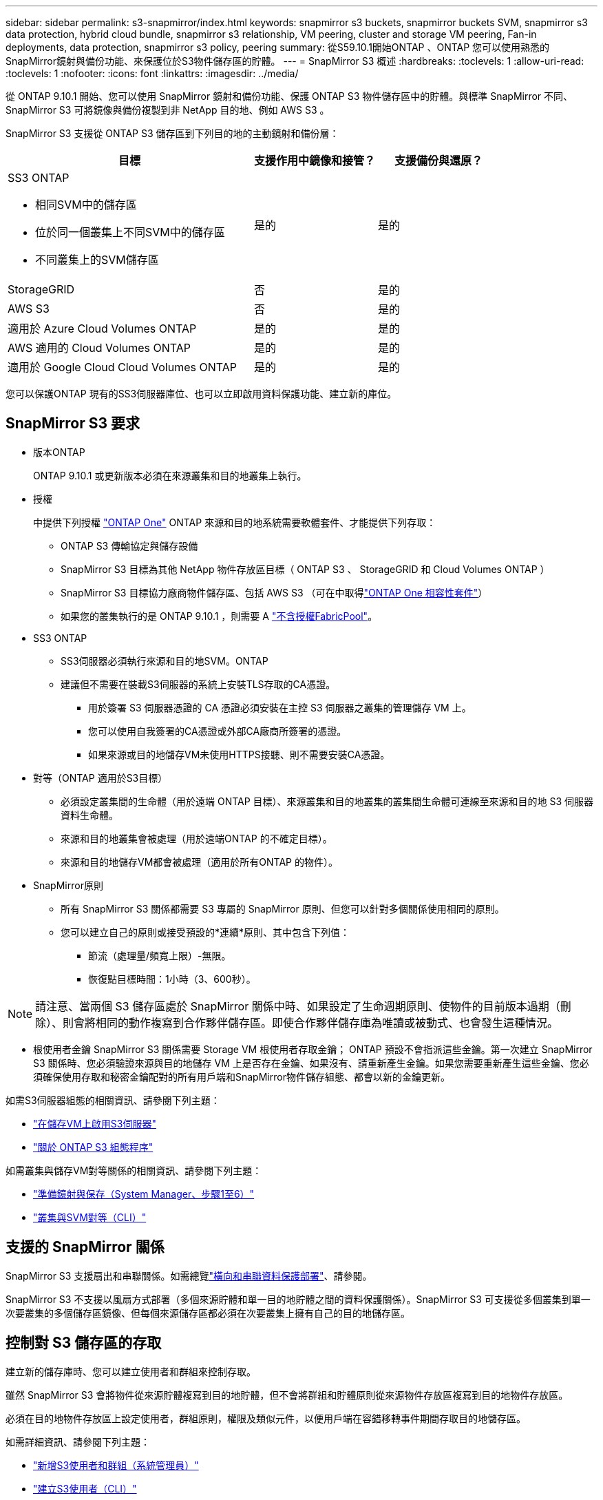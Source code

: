 ---
sidebar: sidebar 
permalink: s3-snapmirror/index.html 
keywords: snapmirror s3 buckets, snapmirror buckets SVM, snapmirror s3 data protection, hybrid cloud bundle, snapmirror s3 relationship, VM peering, cluster and storage VM peering, Fan-in deployments, data protection, snapmirror s3 policy, peering 
summary: 從S59.10.1開始ONTAP 、ONTAP 您可以使用熟悉的SnapMirror鏡射與備份功能、來保護位於S3物件儲存區的貯體。 
---
= SnapMirror S3 概述
:hardbreaks:
:toclevels: 1
:allow-uri-read: 
:toclevels: 1
:nofooter: 
:icons: font
:linkattrs: 
:imagesdir: ../media/


[role="lead"]
從 ONTAP 9.10.1 開始、您可以使用 SnapMirror 鏡射和備份功能、保護 ONTAP S3 物件儲存區中的貯體。與標準 SnapMirror 不同、 SnapMirror S3 可將鏡像與備份複製到非 NetApp 目的地、例如 AWS S3 。

SnapMirror S3 支援從 ONTAP S3 儲存區到下列目的地的主動鏡射和備份層：

[cols="50,25,25"]
|===
| 目標 | 支援作用中鏡像和接管？ | 支援備份與還原？ 


 a| 
SS3 ONTAP

* 相同SVM中的儲存區
* 位於同一個叢集上不同SVM中的儲存區
* 不同叢集上的SVM儲存區

| 是的 | 是的 


| StorageGRID | 否 | 是的 


| AWS S3 | 否 | 是的 


| 適用於 Azure Cloud Volumes ONTAP | 是的 | 是的 


| AWS 適用的 Cloud Volumes ONTAP | 是的 | 是的 


| 適用於 Google Cloud Cloud Volumes ONTAP | 是的 | 是的 
|===
您可以保護ONTAP 現有的SS3伺服器庫位、也可以立即啟用資料保護功能、建立新的庫位。



== SnapMirror S3 要求

* 版本ONTAP
+
ONTAP 9.10.1 或更新版本必須在來源叢集和目的地叢集上執行。

* 授權
+
中提供下列授權 link:../system-admin/manage-licenses-concept.html["ONTAP One"] ONTAP 來源和目的地系統需要軟體套件、才能提供下列存取：

+
** ONTAP S3 傳輸協定與儲存設備
** SnapMirror S3 目標為其他 NetApp 物件存放區目標（ ONTAP S3 、 StorageGRID 和 Cloud Volumes ONTAP ）
** SnapMirror S3 目標協力廠商物件儲存區、包括 AWS S3 （可在中取得link:../data-protection/install-snapmirror-cloud-license-task.html["ONTAP One 相容性套件"]）
** 如果您的叢集執行的是 ONTAP 9.10.1 ，則需要 A link:../fabricpool/install-license-aws-azure-ibm-task.html["不含授權FabricPool"]。


* SS3 ONTAP
+
** SS3伺服器必須執行來源和目的地SVM。ONTAP
** 建議但不需要在裝載S3伺服器的系統上安裝TLS存取的CA憑證。
+
*** 用於簽署 S3 伺服器憑證的 CA 憑證必須安裝在主控 S3 伺服器之叢集的管理儲存 VM 上。
*** 您可以使用自我簽署的CA憑證或外部CA廠商所簽署的憑證。
*** 如果來源或目的地儲存VM未使用HTTPS接聽、則不需要安裝CA憑證。




* 對等（ONTAP 適用於S3目標）
+
** 必須設定叢集間的生命體（用於遠端 ONTAP 目標）、來源叢集和目的地叢集的叢集間生命體可連線至來源和目的地 S3 伺服器資料生命體。
** 來源和目的地叢集會被處理（用於遠端ONTAP 的不確定目標）。
** 來源和目的地儲存VM都會被處理（適用於所有ONTAP 的物件）。


* SnapMirror原則
+
** 所有 SnapMirror S3 關係都需要 S3 專屬的 SnapMirror 原則、但您可以針對多個關係使用相同的原則。
** 您可以建立自己的原則或接受預設的*連續*原則、其中包含下列值：
+
*** 節流（處理量/頻寬上限）-無限。
*** 恢復點目標時間：1小時（3、600秒）。







NOTE: 請注意、當兩個 S3 儲存區處於 SnapMirror 關係中時、如果設定了生命週期原則、使物件的目前版本過期（刪除）、則會將相同的動作複寫到合作夥伴儲存區。即使合作夥伴儲存庫為唯讀或被動式、也會發生這種情況。

* 根使用者金鑰 SnapMirror S3 關係需要 Storage VM 根使用者存取金鑰； ONTAP 預設不會指派這些金鑰。第一次建立 SnapMirror S3 關係時、您必須驗證來源與目的地儲存 VM 上是否存在金鑰、如果沒有、請重新產生金鑰。如果您需要重新產生這些金鑰、您必須確保使用存取和秘密金鑰配對的所有用戶端和SnapMirror物件儲存組態、都會以新的金鑰更新。


如需S3伺服器組態的相關資訊、請參閱下列主題：

* link:../task_object_provision_enable_s3_server.html["在儲存VM上啟用S3伺服器"]
* link:../s3-config/index.html["關於 ONTAP S3 組態程序"]


如需叢集與儲存VM對等關係的相關資訊、請參閱下列主題：

* link:../task_dp_prepare_mirror.html["準備鏡射與保存（System Manager、步驟1至6）"]
* link:../peering/index.html["叢集與SVM對等（CLI）"]




== 支援的 SnapMirror 關係

SnapMirror S3 支援扇出和串聯關係。如需總覽link:../data-protection/supported-deployment-config-concept.html["橫向和串聯資料保護部署"]、請參閱。

SnapMirror S3 不支援以風扇方式部署（多個來源貯體和單一目的地貯體之間的資料保護關係）。SnapMirror S3 可支援從多個叢集到單一次要叢集的多個儲存區鏡像、但每個來源儲存區都必須在次要叢集上擁有自己的目的地儲存區。



== 控制對 S3 儲存區的存取

建立新的儲存庫時、您可以建立使用者和群組來控制存取。

雖然 SnapMirror S3 會將物件從來源貯體複寫到目的地貯體，但不會將群組和貯體原則從來源物件存放區複寫到目的地物件存放區。

必須在目的地物件存放區上設定使用者，群組原則，權限及類似元件，以便用戶端在容錯移轉事件期間存取目的地儲存區。

如需詳細資訊、請參閱下列主題：

* link:../task_object_provision_add_s3_users_groups.html["新增S3使用者和群組（系統管理員）"]
* link:../s3-config/create-s3-user-task.html["建立S3使用者（CLI）"]
* link:../s3-config/create-modify-groups-task.html["建立或修改S3群組（CLI）"]




== 將 S3 物件鎖定及版本設定搭配 SnapMirror S3 使用

您可以在啟用物件鎖定和版本設定的 ONTAP 儲存區上使用 SnapMirror S3 ，但需注意以下幾點：

* 若要在啟用物件鎖定的情況下複寫來源貯體，目的地貯體也必須啟用物件鎖定。此外，來源和目的地都必須啟用版本設定。如此可避免在兩個貯體都有不同的預設保留原則時，將刪除鏡射到目的地貯體。
* S3 SnapMirror 不會複寫物件的歷史版本。只會複寫物件的目前版本。


當物件鎖定物件鏡射至目的地儲存區時，它們會維持其原始保留時間。如果複寫未鎖定的物件，則會採用目的地儲存區的預設保留期間。例如：

* 貯體 A 的預設保留期間為 30 天，而貯體 B 的預設保留期間為 60 天。從 Bucket A 複製到 Bucket B 的物件將維持其 30 天的保留期間，即使它低於 Bucket B 的預設保留期間
* 貯體 A 沒有預設保留期間，而貯體 B 的預設保留期間為 60 天。將解除鎖定的物件從儲存區 A 複寫至儲存區 B 時，將採用 60 天的保留期間。如果物件是在 Bucket A 中手動鎖定，則當複寫到 Bucket B 時，它會維持其原始保留期間
* 貯體 A 的預設保留期間為 30 天，而貯體 B 則沒有預設保留期間。從 Bucket A 複製到 Bucket B 的物件將維持其 30 天的保留期間。

